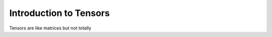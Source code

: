 .. intro:

Introduction to Tensors
=====================================

Tensors are like matrices but not totally
